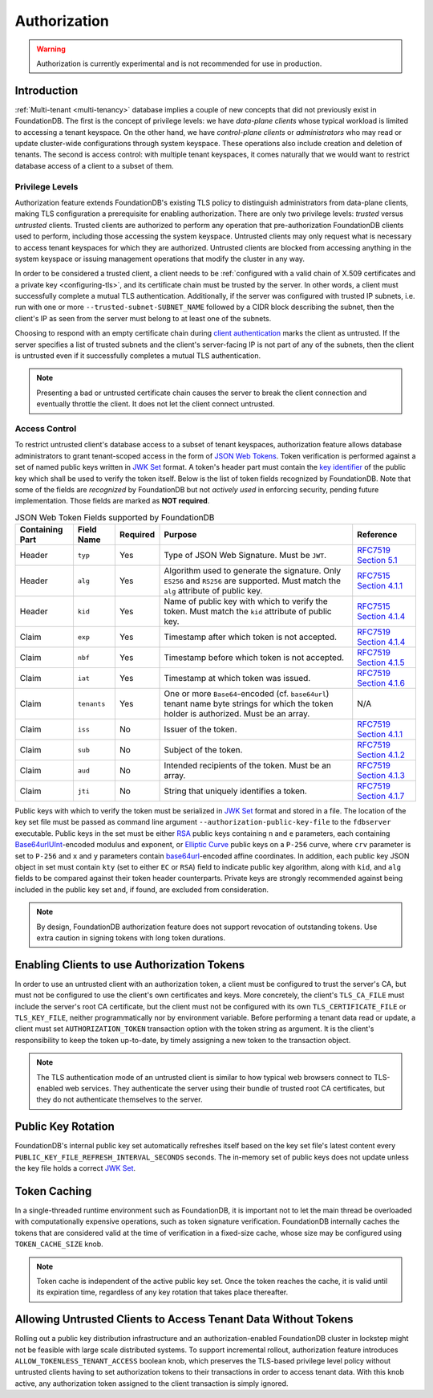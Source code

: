 #############
Authorization
#############

.. warning :: Authorization is currently experimental and is not recommended for use in production.

Introduction
============

:ref:`Multi-tenant <multi-tenancy>` database implies a couple of new concepts that did not previously exist in FoundationDB.
The first is the concept of privilege levels: we have *data-plane clients* whose typical workload is limited to accessing a tenant keyspace.
On the other hand, we have *control-plane clients* or *administrators* who may read or update cluster-wide configurations through system keyspace.
These operations also include creation and deletion of tenants.
The second is access control: with multiple tenant keyspaces, it comes naturally that we would want to restrict database access of a client to a subset of them.

Privilege Levels
----------------

Authorization feature extends FoundationDB's existing TLS policy to distinguish administrators from data-plane clients,
making TLS configuration a prerequisite for enabling authorization.
There are only two privilege levels: *trusted* versus *untrusted* clients.
Trusted clients are authorized to perform any operation that pre-authorization FoundationDB clients used to perform, including those accessing the system keyspace.
Untrusted clients may only request what is necessary to access tenant keyspaces for which they are authorized.
Untrusted clients are blocked from accessing anything in the system keyspace or issuing management operations that modify the cluster in any way.

In order to be considered a trusted client, a client needs to be :ref:`configured with a valid chain of X.509 certificates and a private key <configuring-tls>`,
and its certificate chain must be trusted by the server. In other words, a client must successfully complete a mutual TLS authentication.
Additionally, if the server was configured with trusted IP subnets, i.e. run with one or more ``--trusted-subnet-SUBNET_NAME`` followed by a CIDR block describing the subnet,
then the client's IP as seen from the server must belong to at least one of the subnets.

Choosing to respond with an empty certificate chain during `client authentication <https://www.rfc-editor.org/rfc/rfc5246#section-7.4.6>`_ marks the client as untrusted.
If the server specifies a list of trusted subnets and the client's server-facing IP is not part of any of the subnets,
then the client is untrusted even if it successfully completes a mutual TLS authentication.

.. note:: Presenting a bad or untrusted certificate chain causes the server to break the client connection and eventually throttle the client.
          It does not let the client connect untrusted.

Access Control
--------------

To restrict untrusted client's database access to a subset of tenant keyspaces, authorization feature allows database administrators
to grant tenant-scoped access in the form of `JSON Web Tokens <https://www.rfc-editor.org/rfc/rfc7519>`_.
Token verification is performed against a set of named public keys written in `JWK Set <https://www.rfc-editor.org/rfc/rfc7517#section-5>`_ format.
A token's header part must contain the `key identifier <https://www.rfc-editor.org/rfc/rfc7515.html#section-4.1.4>`_ of the public key which shall be used to verify the token itself.
Below is the list of token fields recognized by FoundationDB.
Note that some of the fields are *recognized* by FoundationDB but not *actively used* in enforcing security, pending future implementation.
Those fields are marked as **NOT required**.


.. table:: JSON Web Token Fields supported by FoundationDB
   :align: left
   :widths: auto

   =============== =========== ======== ======================================================= ================================================================================
   Containing Part Field Name  Required Purpose                                                 Reference
   =============== =========== ======== ======================================================= ================================================================================
   Header          ``typ``     Yes      Type of JSON Web Signature. Must be ``JWT``.            `RFC7519 Section 5.1 <https://www.rfc-editor.org/rfc/rfc7519#section-5.1>`_
   Header          ``alg``     Yes      Algorithm used to generate the signature. Only          `RFC7515 Section 4.1.1 <https://www.rfc-editor.org/rfc/rfc7515#section-4.1.1>`_
                                        ``ES256`` and ``RS256`` are supported.
                                        Must match the ``alg`` attribute of public key.
   Header          ``kid``     Yes      Name of public key with which to verify the token.      `RFC7515 Section 4.1.4 <https://www.rfc-editor.org/rfc/rfc7515#section-4.1.4>`_
                                        Must match the ``kid`` attribute of public key.
   Claim           ``exp``     Yes      Timestamp after which token is not accepted.            `RFC7519 Section 4.1.4 <https://www.rfc-editor.org/rfc/rfc7519#section-4.1.4>`_
   Claim           ``nbf``     Yes      Timestamp before which token is not accepted.           `RFC7519 Section 4.1.5 <https://www.rfc-editor.org/rfc/rfc7519#section-4.1.5>`_
   Claim           ``iat``     Yes      Timestamp at which token was issued.                    `RFC7519 Section 4.1.6 <https://www.rfc-editor.org/rfc/rfc7519#section-4.1.6>`_
   Claim           ``tenants`` Yes      One or more ``Base64``-encoded (cf. ``base64url``)      N/A
                                        tenant name byte strings for which the token holder is
                                        authorized. Must be an array.
   Claim           ``iss``     No       Issuer of the token.                                    `RFC7519 Section 4.1.1 <https://www.rfc-editor.org/rfc/rfc7519#section-4.1.1>`_
   Claim           ``sub``     No       Subject of the token.                                   `RFC7519 Section 4.1.2 <https://www.rfc-editor.org/rfc/rfc7519#section-4.1.2>`_
   Claim           ``aud``     No       Intended recipients of the token. Must be an array.     `RFC7519 Section 4.1.3 <https://www.rfc-editor.org/rfc/rfc7519#section-4.1.3>`_
   Claim           ``jti``     No       String that uniquely identifies a token.                `RFC7519 Section 4.1.7 <https://www.rfc-editor.org/rfc/rfc7519#section-4.1.7>`_
   =============== =========== ======== ======================================================= ================================================================================

Public keys with which to verify the token must be serialized in `JWK Set <https://www.rfc-editor.org/rfc/rfc7517#section-5>`_ format and stored in a file.
The location of the key set file must be passed as command line argument ``--authorization-public-key-file`` to the ``fdbserver`` executable.
Public keys in the set must be either `RSA <https://datatracker.ietf.org/doc/html/rfc7518#section-6.3>`_ public keys
containing ``n`` and ``e`` parameters, each containing `Base64urlUInt <https://www.rfc-editor.org/rfc/rfc7518#section-2>`_-encoded modulus and exponent,
or `Elliptic Curve <https://datatracker.ietf.org/doc/html/rfc7518#section-6.2>`_ public keys on a ``P-256`` curve,
where ``crv`` parameter is set to ``P-256`` and ``x`` and ``y`` parameters contain
`base64url <https://datatracker.ietf.org/doc/html/rfc4648#section-5>`_-encoded affine coordinates.
In addition, each public key JSON object in set must contain ``kty`` (set to either ``EC`` or ``RSA``) field to indicate public key algorithm,
along with ``kid``, and ``alg`` fields to be compared against their token header counterparts.
Private keys are strongly recommended against being included in the public key set and, if found, are excluded from consideration.

.. note:: By design, FoundationDB authorization feature does not support revocation of outstanding tokens.
          Use extra caution in signing tokens with long token durations.

Enabling Clients to use Authorization Tokens
============================================

In order to use an untrusted client with an authorization token, a client must be configured to trust the server's CA,
but must not be configured to use the client's own certificates and keys.
More concretely, the client's ``TLS_CA_FILE`` must include the server's root CA certificate,
but the client must not be configured with its own ``TLS_CERTIFICATE_FILE`` or ``TLS_KEY_FILE``, neither programmatically nor by environment variable.
Before performing a tenant data read or update, a client must set ``AUTHORIZATION_TOKEN`` transaction option with the token string as argument.
It is the client's responsibility to keep the token up-to-date, by timely assigning a new token to the transaction object.

.. note:: The TLS authentication mode of an untrusted client is similar to how typical web browsers connect to TLS-enabled web services.
          They authenticate the server using their bundle of trusted root CA certificates,
          but they do not authenticate themselves to the server.

Public Key Rotation
===================

FoundationDB's internal public key set automatically refreshes itself based on the key set file's latest content every ``PUBLIC_KEY_FILE_REFRESH_INTERVAL_SECONDS`` seconds.
The in-memory set of public keys does not update unless the key file holds a correct `JWK Set`_.

Token Caching
=============

In a single-threaded runtime environment such as FoundationDB, it is important not to let the main thread be overloaded with computationally expensive operations,
such as token signature verification. FoundationDB internally caches the tokens that are considered valid at the time of verification in a fixed-size cache,
whose size may be configured using ``TOKEN_CACHE_SIZE`` knob.

.. note:: Token cache is independent of the active public key set. Once the token reaches the cache, it is valid until its expiration time,
          regardless of any key rotation that takes place thereafter.

Allowing Untrusted Clients to Access Tenant Data Without Tokens
===============================================================

Rolling out a public key distribution infrastructure and an authorization-enabled FoundationDB cluster in lockstep might not be feasible with large scale distributed systems.
To support incremental rollout, authorization feature introduces ``ALLOW_TOKENLESS_TENANT_ACCESS`` boolean knob,
which preserves the TLS-based privilege level policy without untrusted clients having to set authorization tokens to their transactions in order to access tenant data.
With this knob active, any authorization token assigned to the client transaction is simply ignored.
